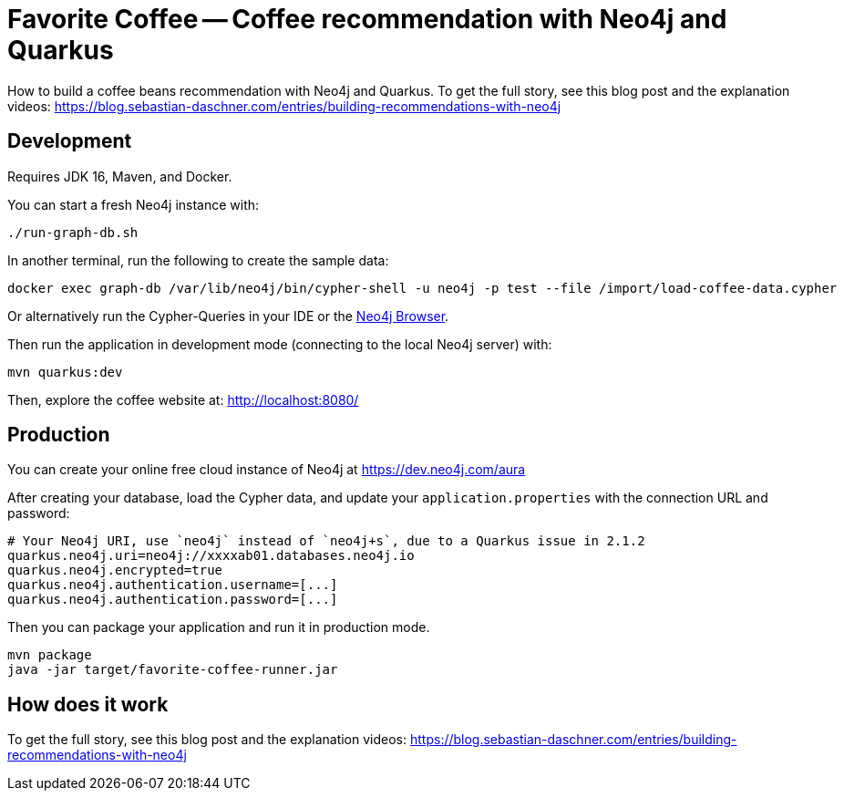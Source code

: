 = Favorite Coffee -- Coffee recommendation with Neo4j and Quarkus

How to build a coffee beans recommendation with Neo4j and Quarkus.
To get the full story, see this blog post and the explanation videos: https://blog.sebastian-daschner.com/entries/building-recommendations-with-neo4j


== Development

Requires JDK 16, Maven, and Docker.


You can start a fresh Neo4j instance with:

[source,bash]
----
./run-graph-db.sh
----

In another terminal, run the following to create the sample data:

[source,bash]
----
docker exec graph-db /var/lib/neo4j/bin/cypher-shell -u neo4j -p test --file /import/load-coffee-data.cypher
----

Or alternatively run the Cypher-Queries in your IDE or the http://localhost:7474/browser/[Neo4j Browser^].


Then run the application in development mode (connecting to the local Neo4j server) with:

[source,bash]
----
mvn quarkus:dev
----

Then, explore the coffee website at: http://localhost:8080/


== Production

You can create your online free cloud instance of Neo4j at https://dev.neo4j.com/aura

After creating your database, load the Cypher data, and update your `application.properties` with the connection URL and password:

----
# Your Neo4j URI, use `neo4j` instead of `neo4j+s`, due to a Quarkus issue in 2.1.2
quarkus.neo4j.uri=neo4j://xxxxab01.databases.neo4j.io
quarkus.neo4j.encrypted=true
quarkus.neo4j.authentication.username=[...]
quarkus.neo4j.authentication.password=[...]
----

Then you can package your application and run it in production mode.

[source,bash]
----
mvn package
java -jar target/favorite-coffee-runner.jar
----


== How does it work

To get the full story, see this blog post and the explanation videos: https://blog.sebastian-daschner.com/entries/building-recommendations-with-neo4j
